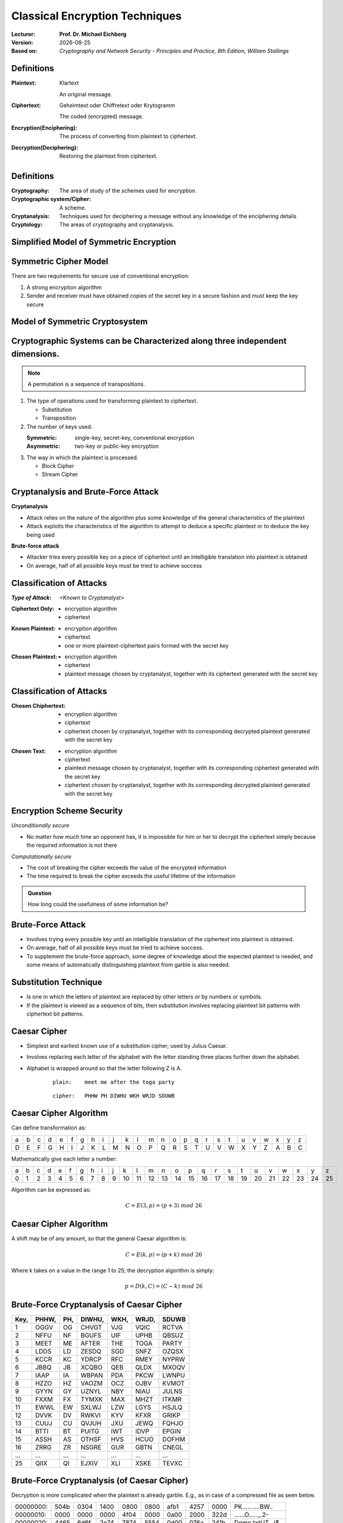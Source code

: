.. meta:: 
    :author: Michael Eichberg
    :keywords: Encryption
    :description lang=en: Classical Encryption Techniques
    :description lang=de: Klassische Verschlüsselungsmethoden
    :id: 2023_10-W3M20014-classical_encryption
    :first-slide: last-viewed

.. |date| date::

.. role:: incremental
.. role:: ger


Classical Encryption Techniques
===============================

:Lecturer: **Prof. Dr. Michael Eichberg**
:Version: |date|
:Based on: *Cryptography and Network Security - Principles and Practice, 8th Edition, William Stallings*


.. image:: logo.svg
    :alt: DHBW CAS Logo
    :scale: 4
    :class: logo


Definitions
-----------

:Plaintext: 
    :ger:`Klartext`

    An original message.

:Ciphertext: 
    :ger:`Geheimtext oder Chiffretext oder Krytogramm`

    The coded (encrypted) message.


:Encryption(Enciphering): The process of converting from plaintext to ciphertext.

:Decryption(Deciphering): Restoring the plaintext from ciphertext.


Definitions
-----------

:Cryptography: The area of study of the schemes used for encryption.
:Cryptographic system/Cipher: A scheme.
:Cryptanalysis: Techniques used for deciphering a message without any knowledge of the enciphering details
:Cryptology: The areas of cryptography and cryptanalysis.


Simplified Model of Symmetric Encryption
----------------------------------------

.. image:: 2-simplified_model_of_symmetric_encryption.svg
    :alt: Simplified model of symmetric encryption
    :align: center


Symmetric Cipher Model
----------------------
 

There are two requirements for secure use of conventional encryption:

1.  A strong encryption algorithm
2. Sender and receiver must have obtained copies of the secret key in a secure fashion and must keep the key secure


Model of Symmetric Cryptosystem
-------------------------------

.. image:: 2-model_of_symmetric_cryptosystem.svg
    :alt: Model of symmetric cryptosystem
    :align: center



Cryptographic Systems can be Characterized along three independent dimensions.
------------------------------------------------------------------------------------------

.. note::

    A permutation is a sequence of transpositions.

.. class:: incremental

   1. The type of operations used for transforming plaintext to ciphertext.

      - Substitution
      - Transposition
  
        

   2. The number of keys used.
    
      :Symmetric: single-key, secret-key, conventional encryption
      :Asymmetric: two-key or public-key encryption
  
   3. The way in which the plaintext is processed.
   

      - Block Cipher
      - Stream Cipher


Cryptanalysis and Brute-Force Attack
------------------------------------

.. class:: incremental

    **Cryptanalysis**

    - Attack relies on the nature of the algorithm plus some knowledge of the general characteristics of the plaintext
    - Attack exploits the characteristics of the algorithm to attempt to deduce a specific plaintext or to deduce the key being used

.. class:: incremental

    **Brute-force attack**

    - Attacker tries every possible key on a piece of ciphertext until an intelligible translation into plaintext is obtained
    - On average, half of all possible keys must be tried to achieve success


Classification of Attacks
--------------------------

:*Type of Attack*:  *<Known to Cryptanalyst>*

.. container:: incremental

    :Ciphertext Only:
        - encryption algorithm
        - ciphertext

.. container:: incremental

    :Known Plaintext:
      - encryption algorithm
      - ciphertext
      - one or more plaintext-ciphertext pairs formed with the secret key

.. container:: incremental

  :Chosen Plaintext:
    - encryption algorithm
    - ciphertext
    - plaintext message chosen by cryptanalyst, together with its ciphertext generated with the secret key



Classification of Attacks
--------------------------

.. container:: incremental

  :Chosen Chiphertext:

    - encryption algorithm
    - ciphertext
    - ciphertext chosen by cryptanalyst, together with its corresponding decrypted plaintext generated with the secret key

.. container:: incremental

  :Chosen Text:
    - encryption algorithm
    - ciphertext
    - plaintext message chosen by cryptanalyst, together with its corresponding ciphertext generated with the secret key
    - ciphertext chosen by cryptanalyst, together with its corresponding decrypted plaintext generated with the secret key


Encryption Scheme Security
---------------------------

*Unconditionally secure*

- No matter how much time an opponent has, it is impossible for him or her to decrypt the ciphertext simply because the required information is not there

.. class:: incremental

    *Computationally secure*

    - The cost of breaking the cipher exceeds the value of the encrypted information
    - The time required to break the cipher exceeds the useful lifetime of the information

.. admonition:: Question
    :class: incremental

    How long could the usefulness of some information be?


Brute-Force Attack
------------------

.. class:: incremental

    - Involves trying every possible key until an intelligible translation of the ciphertext into plaintext is obtained.

    - On average, half of all possible keys must be tried to achieve success.
 
    - To supplement the brute-force approach, some degree of knowledge about the expected plaintext is needed, and some means of automatically distinguishing plaintext from garble is also needed.


Substitution Technique
----------------------

- Is one in which the letters of plaintext are replaced by other letters or by numbers or symbols.

- If the plaintext is viewed as a sequence of bits, then substitution involves replacing plaintext bit patterns with ciphertext bit patterns.


Caesar Cipher
-------------


- Simplest and earliest known use of a substitution cipher; used by Julius Caesar.
- Involves replacing each letter of the alphabet with the letter standing three places further down the alphabet.
- Alphabet is wrapped around so that the letter following Z is A.

    :: 

        plain:    meet me after the toga party

    .. class:: incremental
        
        ::

            cipher:   PHHW PH DIWHU WKH WRJD SDUWB 


Caesar Cipher Algorithm
-----------------------

Can define transformation as:

.. csv-table:: 
    :delim: space
    :class: small
    
        a b c d e f g h i j k l m n o p q r s t u v w x y z 
        D E F G H I J K L M N O P Q R S T U V W X Y Z A B C

Mathematically give each letter a number:

.. csv-table:: 
    :delim: space
    :class: small

        a b c d e f g h i j k l m n o p q r s t u v w x y z
        0 1 2 3 4 5 6 7 8 9 10 11 12 13 14 15 16 17 18 19 20 21 22 23 24 25

Algorithm can be expressed as: 

.. math::
    C = E(3, p) = (p + 3)\; mod\; 26


Caesar Cipher Algorithm
-----------------------

A shift may be of any amount, so that the general Caesar algorithm is: 

.. math::

    C = E(k, p)= (p + k)\; mod\; 26

Where k takes on a value in the range 1 to 25; the decryption algorithm is simply:

.. math::

    p = D(k,C) = (C - k)\; mod\; 26


Brute-Force Cryptanalysis of Caesar Cipher
------------------------------------------


.. csv-table:: 
    :delim: space
    :class: small
    :header: Key, PHHW, PH, DIWHU, WKH, WRJD, SDUWB 

    1 OGGV OG CHVGT VJG VQIC RCTVA
    2 NFFU NF BGUFS UIF UPHB QBSUZ
    3 MEET ME AFTER THE TOGA PARTY
    4 LDDS LD ZESDQ SGD SNFZ OZQSX
    5 KCCR KC YDRCP RFC RMEY NYPRW
    6 JBBQ JB XCQBO QEB QLDX MXOQV
    7 IAAP IA WBPAN PDA PKCW LWNPU
    8 HZZO HZ VAOZM OCZ OJBV KVMOT
    9 GYYN GY UZNYL NBY NIAU JULNS
    10 FXXM FX TYMXK MAX MHZT ITKMR
    11 EWWL EW SXLWJ LZW LGYS HSJLQ
    12 DVVK DV RWKVI KYV KFXR GRIKP
    13 CUUJ CU QVJUH JXU JEWQ FQHJO
    14 BTTI BT PUITG IWT IDVP EPGIN
    15 ASSH AS OTHSF HVS HCUO DOFHM
    16 ZRRG ZR NSGRE GUR GBTN CNEGL
    ... ... ... ... ... ... ...
    25 QIIX QI EJXIV XLI XSKE TEVXC


Brute-Force Cryptanalysis (of Caesar Cipher)
---------------------------------------------

Decryption is more complicated when the plaintext is already garble. E.g., as in case of a compressed file as seen below.

.. csv-table:: 
    :delim: space
    :class: small hexdump

    00000000: 504b 0304 1400 0800 0800 afb1 4257 0000 PK..........BW..
    00000010: 0000 0000 0000 4f04 0000 0a00 2000 322d ......O....._.2-
    00000020: 4465 6d6f 2e74 7874 5554 0d00 076a 241b Demo.txtUT...j$.
    00000030: 656a 241b 656a 241b 6575 780b 0001 04f8 ej$.ej$.eux.....
    00000040: 0100 0004 1400 0000 edcc db09 8030 0c05 .............0..
    00000050: d07f a7c8 049d a28b c4f6 6203 e983 18d0 ..........b.....
    00000060: 6e2f ee91 ffc3 c928 b697 cb1c 2437 f569 n/.....(....$7.i
    00000070: a032 fb52 29ec a8f4 340c f206 5aca 321c .2.R)...4...Z.2.
    00000080: afff 8cd5 c075 d3c5 762a d291 2389 2492 .....u..v*..#.$.
    00000090: 48d2 0750 4b07 081d a9b0 b94b 0000 004f H..PK......K...O
    000000a0: 0400 0050 4b01 0214 0314 0008 0008 00af ...PK...........
    000000b0: b142 571d a9b0 b94b 0000 004f 0400 000a .BW....K...O....
    000000c0: 0020 0000 0000 0000 0000 00a4 8100 0000 ._..............
    000000d0: 0032 2d44 656d 6f2e 7478 7455 540d 0007 .2-Demo.txtUT...
    000000e0: 6a24 1b65 6a24 1b65 6a24 1b65 7578 0b00 j$.ej$.ej$.eux..
    000000f0: 0104 f801 0000 0414 0000 0050 4b05 0600 ...........PK...
    00000100: 0000 0001 0001 0058 0000 00a3 0000 0000 .......X........



Monoalphabetic Cipher
---------------------

- Permutation of a finite set of elements S is an ordered sequence of all the elements of S, with each element appearing exactly once.

.. class:: incremental

  - If the “cipher” line can be any permutation of the 26 alphabetic characters, then there are 26! or greater than :math:`4 \times 10^{26}` possible keys.

    - This is 10 orders of magnitude greater than the key space for DES
    - Approach is referred to as a monoalphabetic substitution cipher because a single cipher alphabet is used per message.


English Letter Frequency
-------------------------

.. image:: 2-english_letter_frequency.svg
    :width: 1200px
    :align: center
    :alt: English letter frequency (alphabetic)


Monoalphabetic Ciphers
-----------------------

Easy to break because they reflect the frequency data of the original alphabet.

Countermeasure is to provide multiple substitutes (homophones) for a single letter.


Playfair Cipher
---------------

.. note:: 

    *Digram*

    - Two-letter combination
    - Most common is "*th*""

    *Trigram*

    - Three-letter combination
    - Most frequent is "*the*"

- Best-known multiple-letter encryption cipher
- Treats digrams in the plaintext as single units and translates these units into ciphertext digrams
- Based on the use of a 5 x 5 matrix of letters constructed using a keyword Invented by British scientist Sir Charles Wheatstone in 1854
- Used as the standard field system by the British Army in World War I and the U.S. Army and other Allied forces during World War II


Playfair Key Matrix
-------------------

Fill in letters of keyword (minus duplicates) from left to right and from top to bottom, then fill in the remainder of the matrix with the remaining letters in alphabetic order. The letters I and J count as one letter.

Using the keyword MONARCHY:


.. csv-table:: 
    :delim: space

    *M* *O* *N* *A* *R*
    *C* *H* *Y* B D
    E F G I/J K
    L P Q S T
    U V W X Z


Playfair Encryption
-------------------

Enryption is done on each pair of letters of the plaintext.

.. note::
    :class: smaller

    .. csv-table:: 
        :delim: space

        M O N A R
        C H Y B D
        E F G I/J K
        L P Q S T
        U V W X Z

.. class:: smaller

  1. If both letters are the same (or only one letter is left), add an "X" after the first letter. Encrypt the new pair and continue. (e.g., `ballon` would be encryped as `ba lx lo on`)
  2. If the letters appear on the same row, replace them with the letters to their immediate right respectively (wrap around if necessary). (e.g., `ar` is encrypted as `RM`)
  3. If the letters appear on the same column, replace them with the letters immediately below respectively (wrap around if necessary). (e.g., `mu` is encrypted as `CM`)
  4. If the letters are not on the same row or column, replace them with the letters on the same row respectively but at the other pair of corners of the rectangle defined by the original pair. (e.g., `hs` is encrypted as `BP` and `ea` as `IM`)



Hill Cipher
-----------

- Developed by the mathematician Lester Hill in 1929.
- Strength is that it completely hides single-letter frequencies.
  
  - The use of a larger matrix hides more frequency information.
  - A 3 x 3 Hill cipher hides not only single-letter but also two-letter frequency information.

- Strong against a ciphertext-only attack but easily broken with a known plaintext attack


Polyalphabetic Ciphers
----------------------

.. note:: 

     
    **All these techniques have the following features in common:**

    - A set of related monoalphabetic substitution rules is used
    - A key determines which particular rule is chosen for a given transformation

Polyalphabetic substitution ciphers improve on the simple monoalphabetic technique by using different monoalphabetic substitutions as one proceeds through the plaintext message.



Vigenère Cipher
---------------

- Best known and one of the simplest polyalphabetic substitution ciphers
- In this scheme the set of related monoalphabetic substitution rules consists of the 26 Caesar ciphers with shifts of 0 through 25
- Each cipher is denoted by a key letter which is the ciphertext letter that substitutes for the plaintext letter

Vigenère-Tableau
----------------

.. note::
    :class: smaller

    :header: plaintext letter
    :1. column: key letter
    :tableau: ciphertext letter

.. csv-table::
    :delim: space
    :align: center
    :class: small compact

    / **a** **b** **c** **d** **e** **f** **g** **h** **i** **j** **k** **l** **m** **n** **o** **p** **q** **r** **s** **t** **u** **v** **w** **x** **y** **z** 
    **A** A B C D E F G H I J K L M N O P Q R S T U V W X Y Z 
    **B** B C D E F G H I J K L M N O P Q R S T U V W X Y Z A 
    **C** C D E F G H I J K L M N O P Q R S T U V W X Y Z A B 
    **D** D E F G H I J K L M N O P Q R S T U V W X Y Z A B C 
    **E** E F G H I J K L M N O P Q R S T U V W X Y Z A B C D 
    **F** F G H I J K L M N O P Q R S T U V W X Y Z A B C D E 
    **G** G H I J K L M N O P Q R S T U V W X Y Z A B C D E F 
    **H** H I J K L M N O P Q R S T U V W X Y Z A B C D E F G 
    **I** I J K L M N O P Q R S T U V W X Y Z A B C D E F G H 
    **J** J K L M N O P Q R S T U V W X Y Z A B C D E F G H I 
    **K** K L M N O P Q R S T U V W X Y Z A B C D E F G H I J 
    **L** L M N O P Q R S T U V W X Y Z A B C D E F G H I J K 
    **M** M N O P Q R S T U V W X Y Z A B C D E F G H I J K L 
    **N** N O P Q R S T U V W X Y Z A B C D E F G H I J K L M 
    **O** O P Q R S T U V W X Y Z A B C D E F G H I J K L M N 
    **P** P Q R S T U V W X Y Z A B C D E F G H I J K L M N O 
    **Q** Q R S T U V W X Y Z A B C D E F G H I J K L M N O P 
    **R** R S T U V W X Y Z A B C D E F G H I J K L M N O P Q 
    **S** S T U V W X Y Z A B C D E F G H I J K L M N O P Q R 
    **T** T U V W X Y Z A B C D E F G H I J K L M N O P Q R S 
    **U** U V W X Y Z A B C D E F G H I J K L M N O P Q R S T 
    **V** V W X Y Z A B C D E F G H I J K L M N O P Q R S T U 
    **W** W X Y Z A B C D E F G H I J K L M N O P Q R S T U V 
    **X** X Y Z A B C D E F G H I J K L M N O P Q R S T U V W 
    **Y** Y Z A B C D E F G H I J K L M N O P Q R S T U V W X 
    **Z** Z A B C D E F G H I J K L M N O P Q R S T U V W X Y

Let's assume the key is `D`, the plaintext character is `b` then the ciphertext letter is `E`.

Example of Vigenère Cipher
--------------------------

- To encrypt a message, a key is needed that is as long as the message.
- Usually, the key is a repeating keyword.

.. admonition:: Example
    :class: incremental

    If the keyword is deceptive, the message “we are discovered save yourself” is encrypted as:

    :: 

        key:        deceptivedeceptivedeceptive 
        plaintext:  wearediscoveredsaveyourself
        ciphertext: ZICVTWQNGRZGVTWAVZHCQYGLMGJ

    
Vigenère Autokey System
--------------------------

- A keyword is concatenated with the plaintext itself to provide a running key.
  
.. admonition:: Example
    :class: incremental

    :: 

        key:        deceptivewearediscoveredsav 
        plaintext:  wearediscoveredsaveyourself
        ciphertext: ZICVTWQNGKZEIIGASXSTSLVVWLA

.. class:: incremental

    Even this scheme is vulnerable to cryptanalysis, because the key and the plaintext share the same frequency distribution of letters, a statistical technique can be applied.


Vernam Cipher
-------------

.. image:: 2-vernam_cipher.svg
    :alt: Vernam Cipher
    :align: center


One-Time Pad
------------

.. class:: incremental

  - Improvement to Vernam cipher proposed by an Army Signal Corp officer, Joseph Mauborgne
  - Use a random key that is as long as the message so that the key need not be repeated
  - Key is used to encrypt and decrypt a single message and then is discarded
  - Each new message requires a new key of the same length as the new message
  - Scheme is unbreakable
  
    - Produces random output that bears no statistical relationship to the plaintext
    - Because the ciphertext contains no information whatsoever about the plaintext, there is simply no way to break the code


Difficulties when using a One-Time Pad
--------------------------------------

.. class:: incremental

  - The one-time pad offers complete security but, in practice, has two fundamental difficulties:

    .. class:: incremental

      1. There is the practical problem of making large quantities of random keys
         Any heavily used system might require millions of random characters on a regular basis
      2. Mammoth key distribution problem.
         For every message to be sent, a key of equal length is needed by both sender and receiver

  - Because of these difficulties, the one-time pad is of limited utility; useful primarily for low-bandwidth channels requiring very high security

  - The one-time pad is the only cryptosystem that exhibits perfect secrecy 


Rail Fence Cipher
-----------------

- Simplest transposition :ger:`Vertauschung` cipher.
- Plaintext is written down as a sequence of diagonals and then read off as a sequence of rows.

.. admonition:: Example
    :class: incremental

    To encipher the message “meet me after the toga party” with a rail fence of depth 2 (key), we would write:
    
    ::

        m e m a t r h t g p r y
         e t e f e t e o a a t

    Encrypted message is: MEMATRHTGPRYETEFETEOAAT


Row Transposition Cipher
------------------------

- Is a more complex transposition.
- Write the message in a rectangle, row by row, and read the message off, column by column, but permute the order of the columns.
- The order of the columns then becomes the key to the algorithm.

.. admonition:: Example
    :class: incremental

    ::

        Key:        4312567 
        Plaintext:  attackp
                    ostpone 
                    duntilt 
                    woamxyz
    
    Ciphertext: TTNAAPTMTSUOAODWCOIXKNLYPETZ


Steganography
-------------

.. class:: smaller enable-copy-to-clipboard

    Dear Friend ; We know you are interested in receiving cutting-edge announcement . If you are not interested in our publications and wish to be removed from our lists, simply do NOT respond and ignore this mail . This mail is being sent in compliance with Senate bill 1626 ; Title 4 , Section 305 . This is a ligitimate business proposal ! Why work for somebody else when you can become rich in 96 months . Have you ever noticed nobody is getting any younger & nobody is getting any younger . Well, now is your chance to capitalize on  this ! We will help you decrease perceived waiting time by 170% and use credit cards on your website ! You are guaranteed to succeed because we take all the risk ! But don't believe us . Mrs Anderson of Indiana tried us and says "I was skeptical but it worked for me" . We assure you that we operate within all applicable laws . You will blame yourself forever if you don't order now . Sign up a friend and you'll get a discount of 10% ! Thank-you for your serious consideration of our offer ! 

Use Spammimic https://www.spammimic.com/ to unhide the message.

..
    The encoded message is: "Success!"

Other Steganography Techniques
------------------------------

**Character marking**

Selected letters of printed or typewritten text are over-written in pencil. The marks are not visible unless the paper is held at an angle to bright light.

**Invisible ink**

A number of substances can be used for writing but leave no visible trace until heat or some chemical is applied to the paper.

**Pin punctures**

Small pin punctures on selected letters are ordinarily not visible unless the paper is held up in front of a light.

...


Steganography vs. Encryption
----------------------------

Steganography has a number of *drawbacks* when compared to encryption:

- It requires a lot of overhead to hide a relatively few bits of information
- Once the system is discovered, it becomes virtually worthless

The *advantage* of steganography:

- It can be employed by parties who have something to lose should the fact of their secret communication (not necessarily the content) be discovered.
- Encryption flags traffic as important or secret or may identify the sender or receiver as someone with something to hide.